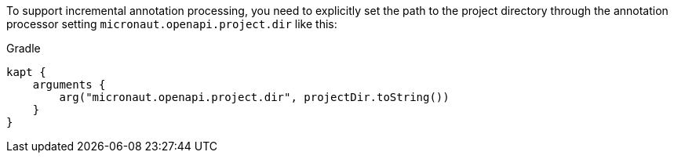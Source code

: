 To support incremental annotation processing, you need to explicitly set the path to
the project directory through the annotation processor setting `micronaut.openapi.project.dir` like this:

.Gradle
[source,groovy]
```
kapt {
    arguments {
        arg("micronaut.openapi.project.dir", projectDir.toString())
    }
}
```

